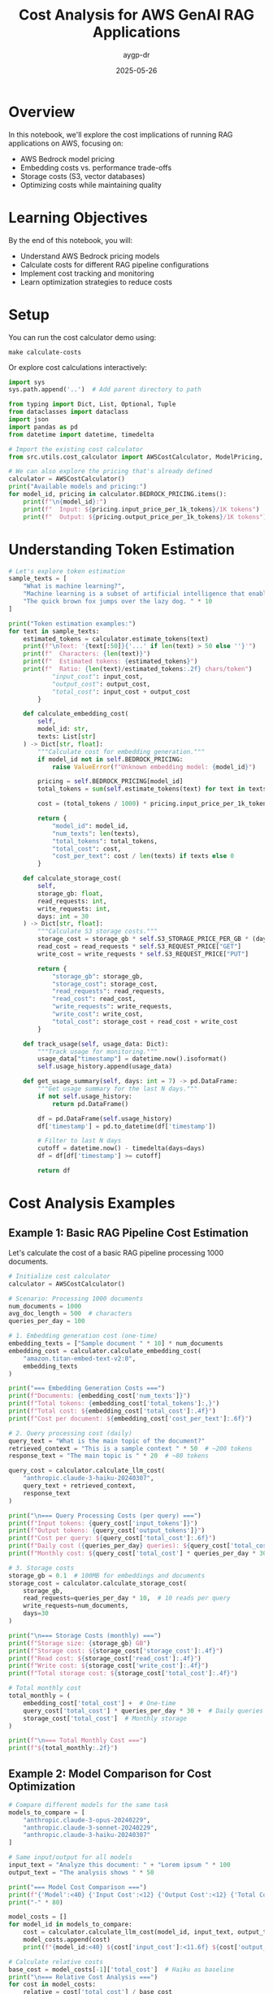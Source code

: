 #+TITLE: Cost Analysis for AWS GenAI RAG Applications
#+AUTHOR: aygp-dr
#+DATE: 2025-05-26
#+PROPERTY: header-args:python :results output :mkdirp yes

* Overview

In this notebook, we'll explore the cost implications of running RAG applications on AWS, focusing on:
- AWS Bedrock model pricing
- Embedding costs vs. performance trade-offs
- Storage costs (S3, vector databases)
- Optimizing costs while maintaining quality

* Learning Objectives

By the end of this notebook, you will:
- Understand AWS Bedrock pricing models
- Calculate costs for different RAG pipeline configurations
- Implement cost tracking and monitoring
- Learn optimization strategies to reduce costs

* Setup

You can run the cost calculator demo using:
#+BEGIN_SRC shell
make calculate-costs
#+END_SRC

Or explore cost calculations interactively:

#+begin_src python
import sys
sys.path.append('..')  # Add parent directory to path

from typing import Dict, List, Optional, Tuple
from dataclasses import dataclass
import json
import pandas as pd
from datetime import datetime, timedelta

# Import the existing cost calculator
from src.utils.cost_calculator import AWSCostCalculator, ModelPricing, RAGCostEstimator

# We can also explore the pricing that's already defined
calculator = AWSCostCalculator()
print("Available models and pricing:")
for model_id, pricing in calculator.BEDROCK_PRICING.items():
    print(f"\n{model_id}:")
    print(f"  Input: ${pricing.input_price_per_1k_tokens}/1K tokens")
    print(f"  Output: ${pricing.output_price_per_1k_tokens}/1K tokens")
#+end_src

* Understanding Token Estimation

#+begin_src python
# Let's explore token estimation
sample_texts = [
    "What is machine learning?",
    "Machine learning is a subset of artificial intelligence that enables systems to learn and improve from experience.",
    "The quick brown fox jumps over the lazy dog. " * 10
]

print("Token estimation examples:")
for text in sample_texts:
    estimated_tokens = calculator.estimate_tokens(text)
    print(f"\nText: '{text[:50]}{'...' if len(text) > 50 else ''}'")
    print(f"  Characters: {len(text)}")
    print(f"  Estimated tokens: {estimated_tokens}")
    print(f"  Ratio: {len(text)/estimated_tokens:.2f} chars/token")
            "input_cost": input_cost,
            "output_cost": output_cost,
            "total_cost": input_cost + output_cost
        }
    
    def calculate_embedding_cost(
        self,
        model_id: str,
        texts: List[str]
    ) -> Dict[str, float]:
        """Calculate cost for embedding generation."""
        if model_id not in self.BEDROCK_PRICING:
            raise ValueError(f"Unknown embedding model: {model_id}")
        
        pricing = self.BEDROCK_PRICING[model_id]
        total_tokens = sum(self.estimate_tokens(text) for text in texts)
        
        cost = (total_tokens / 1000) * pricing.input_price_per_1k_tokens
        
        return {
            "model_id": model_id,
            "num_texts": len(texts),
            "total_tokens": total_tokens,
            "total_cost": cost,
            "cost_per_text": cost / len(texts) if texts else 0
        }
    
    def calculate_storage_cost(
        self,
        storage_gb: float,
        read_requests: int,
        write_requests: int,
        days: int = 30
    ) -> Dict[str, float]:
        """Calculate S3 storage costs."""
        storage_cost = storage_gb * self.S3_STORAGE_PRICE_PER_GB * (days / 30)
        read_cost = read_requests * self.S3_REQUEST_PRICE["GET"]
        write_cost = write_requests * self.S3_REQUEST_PRICE["PUT"]
        
        return {
            "storage_gb": storage_gb,
            "storage_cost": storage_cost,
            "read_requests": read_requests,
            "read_cost": read_cost,
            "write_requests": write_requests,
            "write_cost": write_cost,
            "total_cost": storage_cost + read_cost + write_cost
        }
    
    def track_usage(self, usage_data: Dict):
        """Track usage for monitoring."""
        usage_data["timestamp"] = datetime.now().isoformat()
        self.usage_history.append(usage_data)
    
    def get_usage_summary(self, days: int = 7) -> pd.DataFrame:
        """Get usage summary for the last N days."""
        if not self.usage_history:
            return pd.DataFrame()
        
        df = pd.DataFrame(self.usage_history)
        df['timestamp'] = pd.to_datetime(df['timestamp'])
        
        # Filter to last N days
        cutoff = datetime.now() - timedelta(days=days)
        df = df[df['timestamp'] >= cutoff]
        
        return df
#+end_src

* Cost Analysis Examples

** Example 1: Basic RAG Pipeline Cost Estimation

Let's calculate the cost of a basic RAG pipeline processing 1000 documents.

#+begin_src python
# Initialize cost calculator
calculator = AWSCostCalculator()

# Scenario: Processing 1000 documents
num_documents = 1000
avg_doc_length = 500  # characters
queries_per_day = 100

# 1. Embedding generation cost (one-time)
embedding_texts = ["Sample document " * 10] * num_documents
embedding_cost = calculator.calculate_embedding_cost(
    "amazon.titan-embed-text-v2:0",
    embedding_texts
)

print("=== Embedding Generation Costs ===")
print(f"Documents: {embedding_cost['num_texts']}")
print(f"Total tokens: {embedding_cost['total_tokens']:,}")
print(f"Total cost: ${embedding_cost['total_cost']:.4f}")
print(f"Cost per document: ${embedding_cost['cost_per_text']:.6f}")

# 2. Query processing cost (daily)
query_text = "What is the main topic of the document?"
retrieved_context = "This is a sample context " * 50  # ~200 tokens
response_text = "The main topic is " * 20  # ~80 tokens

query_cost = calculator.calculate_llm_cost(
    "anthropic.claude-3-haiku-20240307",
    query_text + retrieved_context,
    response_text
)

print("\n=== Query Processing Costs (per query) ===")
print(f"Input tokens: {query_cost['input_tokens']}")
print(f"Output tokens: {query_cost['output_tokens']}")
print(f"Cost per query: ${query_cost['total_cost']:.6f}")
print(f"Daily cost ({queries_per_day} queries): ${query_cost['total_cost'] * queries_per_day:.4f}")
print(f"Monthly cost: ${query_cost['total_cost'] * queries_per_day * 30:.2f}")

# 3. Storage costs
storage_gb = 0.1  # 100MB for embeddings and documents
storage_cost = calculator.calculate_storage_cost(
    storage_gb,
    read_requests=queries_per_day * 10,  # 10 reads per query
    write_requests=num_documents,
    days=30
)

print("\n=== Storage Costs (monthly) ===")
print(f"Storage size: {storage_gb} GB")
print(f"Storage cost: ${storage_cost['storage_cost']:.4f}")
print(f"Read cost: ${storage_cost['read_cost']:.4f}")
print(f"Write cost: ${storage_cost['write_cost']:.4f}")
print(f"Total storage cost: ${storage_cost['total_cost']:.4f}")

# Total monthly cost
total_monthly = (
    embedding_cost['total_cost'] +  # One-time
    query_cost['total_cost'] * queries_per_day * 30 +  # Daily queries
    storage_cost['total_cost']  # Monthly storage
)

print(f"\n=== Total Monthly Cost ===")
print(f"${total_monthly:.2f}")
#+end_src

** Example 2: Model Comparison for Cost Optimization

#+begin_src python
# Compare different models for the same task
models_to_compare = [
    "anthropic.claude-3-opus-20240229",
    "anthropic.claude-3-sonnet-20240229",
    "anthropic.claude-3-haiku-20240307"
]

# Same input/output for all models
input_text = "Analyze this document: " + "Lorem ipsum " * 100
output_text = "The analysis shows " * 50

print("=== Model Cost Comparison ===")
print(f"{'Model':<40} {'Input Cost':<12} {'Output Cost':<12} {'Total Cost':<12}")
print("-" * 80)

model_costs = []
for model_id in models_to_compare:
    cost = calculator.calculate_llm_cost(model_id, input_text, output_text)
    model_costs.append(cost)
    print(f"{model_id:<40} ${cost['input_cost']:<11.6f} ${cost['output_cost']:<11.6f} ${cost['total_cost']:<11.6f}")

# Calculate relative costs
base_cost = model_costs[-1]['total_cost']  # Haiku as baseline
print("\n=== Relative Cost Analysis ===")
for cost in model_costs:
    relative = cost['total_cost'] / base_cost
    print(f"{cost['model_id']}: {relative:.1f}x more expensive than Haiku")
#+end_src

** Example 3: Embedding Model Comparison

#+begin_src python
# Compare embedding models
embedding_models = [
    "amazon.titan-embed-text-v2:0",
    "cohere.embed-english-v3"
]

# Sample documents to embed
sample_docs = ["This is a sample document about AI and machine learning. " * 20] * 100

print("=== Embedding Model Comparison ===")
print(f"{'Model':<35} {'Cost per 1K docs':<20} {'Cost per 1M docs':<20}")
print("-" * 75)

for model_id in embedding_models:
    cost = calculator.calculate_embedding_cost(model_id, sample_docs)
    cost_per_1k = cost['total_cost'] * 10  # Scale to 1K
    cost_per_1m = cost['total_cost'] * 10000  # Scale to 1M
    print(f"{model_id:<35} ${cost_per_1k:<19.4f} ${cost_per_1m:<19.2f}")
#+end_src

* Cost Optimization Strategies

** Strategy 1: Intelligent Caching

#+begin_src python
from collections import OrderedDict
import hashlib

class CostOptimizedRAG:
    """RAG system with cost optimization features."""
    
    def __init__(self, calculator: AWSCostCalculator, cache_size: int = 1000):
        self.calculator = calculator
        self.cache = OrderedDict()
        self.cache_size = cache_size
        self.cache_hits = 0
        self.cache_misses = 0
    
    def _get_cache_key(self, query: str, context: str) -> str:
        """Generate cache key for query-context pair."""
        combined = f"{query}|{context}"
        return hashlib.md5(combined.encode()).hexdigest()
    
    def query_with_cache(
        self,
        query: str,
        context: str,
        model_id: str = "anthropic.claude-3-haiku-20240307"
    ) -> Tuple[str, Dict[str, float]]:
        """Query with caching to reduce costs."""
        cache_key = self._get_cache_key(query, context)
        
        # Check cache
        if cache_key in self.cache:
            self.cache_hits += 1
            # Move to end (LRU)
            self.cache.move_to_end(cache_key)
            return self.cache[cache_key], {"total_cost": 0.0, "cached": True}
        
        # Cache miss - perform actual query
        self.cache_misses += 1
        
        # Simulate LLM response
        response = f"Response to: {query[:50]}..."
        cost = self.calculator.calculate_llm_cost(
            model_id,
            query + context,
            response
        )
        
        # Update cache
        self.cache[cache_key] = response
        if len(self.cache) > self.cache_size:
            self.cache.popitem(last=False)  # Remove oldest
        
        cost["cached"] = False
        return response, cost
    
    def get_cache_stats(self) -> Dict:
        """Get cache statistics."""
        total_requests = self.cache_hits + self.cache_misses
        hit_rate = self.cache_hits / total_requests if total_requests > 0 else 0
        
        return {
            "cache_hits": self.cache_hits,
            "cache_misses": self.cache_misses,
            "hit_rate": hit_rate,
            "cache_size": len(self.cache),
            "max_cache_size": self.cache_size
        }

# Demonstrate caching benefits
rag = CostOptimizedRAG(calculator)

# Simulate queries
queries = [
    "What is machine learning?",
    "Explain deep learning",
    "What is machine learning?",  # Duplicate
    "How does NLP work?",
    "What is machine learning?",  # Duplicate
]

total_cost_with_cache = 0
total_cost_without_cache = 0

print("=== Query Processing with Caching ===")
for i, query in enumerate(queries):
    context = "Context about AI and ML " * 50
    response, cost = rag.query_with_cache(query, context)
    
    total_cost_with_cache += cost['total_cost']
    
    # Calculate cost without cache
    if not cost.get('cached', False):
        no_cache_cost = calculator.calculate_llm_cost(
            "anthropic.claude-3-haiku-20240307",
            query + context,
            response
        )
        total_cost_without_cache += no_cache_cost['total_cost']
    else:
        # Would have cost the same as a regular query
        total_cost_without_cache += calculator.calculate_llm_cost(
            "anthropic.claude-3-haiku-20240307",
            query + context,
            "Simulated response"
        )['total_cost']
    
    print(f"Query {i+1}: {'CACHED' if cost.get('cached') else 'PROCESSED'} - Cost: ${cost['total_cost']:.6f}")

cache_stats = rag.get_cache_stats()
print(f"\n=== Cache Statistics ===")
print(f"Hit rate: {cache_stats['hit_rate']:.1%}")
print(f"Total cost with cache: ${total_cost_with_cache:.6f}")
print(f"Total cost without cache: ${total_cost_without_cache:.6f}")
print(f"Savings: ${total_cost_without_cache - total_cost_with_cache:.6f} ({((total_cost_without_cache - total_cost_with_cache) / total_cost_without_cache * 100):.1f}%)")
#+end_src

** Strategy 2: Tiered Model Selection

#+begin_src python
class TieredModelSelector:
    """Select appropriate model based on query complexity."""
    
    def __init__(self, calculator: AWSCostCalculator):
        self.calculator = calculator
        self.model_tiers = {
            "simple": "anthropic.claude-3-haiku-20240307",
            "moderate": "anthropic.claude-3-sonnet-20240229",
            "complex": "anthropic.claude-3-opus-20240229"
        }
    
    def classify_query_complexity(self, query: str) -> str:
        """Classify query complexity (simplified heuristic)."""
        query_lower = query.lower()
        
        # Simple heuristics
        if any(word in query_lower for word in ['what is', 'define', 'list', 'name']):
            return "simple"
        elif any(word in query_lower for word in ['analyze', 'compare', 'explain how']):
            return "moderate"
        elif any(word in query_lower for word in ['synthesize', 'evaluate', 'design', 'create']):
            return "complex"
        else:
            return "moderate"  # Default
    
    def select_model_and_estimate_cost(
        self,
        query: str,
        context: str,
        force_tier: Optional[str] = None
    ) -> Dict:
        """Select appropriate model and estimate cost."""
        tier = force_tier or self.classify_query_complexity(query)
        model_id = self.model_tiers[tier]
        
        # Estimate response length based on complexity
        response_lengths = {
            "simple": 50,
            "moderate": 150,
            "complex": 300
        }
        
        estimated_response = "Response " * response_lengths[tier]
        
        cost = self.calculator.calculate_llm_cost(
            model_id,
            query + context,
            estimated_response
        )
        
        cost["tier"] = tier
        cost["model_selected"] = model_id
        
        return cost

# Test tiered selection
selector = TieredModelSelector(calculator)

test_queries = [
    ("What is RAG?", "simple"),
    ("Explain how RAG improves LLM responses", "moderate"),
    ("Design a comprehensive RAG system with multiple retrieval strategies", "complex"),
    ("List the components of RAG", "simple"),
    ("Compare different embedding models for RAG", "moderate")
]

print("=== Tiered Model Selection ===")
print(f"{'Query':<60} {'Detected Tier':<12} {'Model':<40} {'Cost':<10}")
print("-" * 130)

total_tiered_cost = 0
total_premium_cost = 0

for query, expected_tier in test_queries:
    context = "Relevant context " * 30
    
    # Tiered selection
    tiered_result = selector.select_model_and_estimate_cost(query, context)
    total_tiered_cost += tiered_result['total_cost']
    
    # Premium model cost (always use Opus)
    premium_result = selector.select_model_and_estimate_cost(query, context, force_tier="complex")
    total_premium_cost += premium_result['total_cost']
    
    print(f"{query:<60} {tiered_result['tier']:<12} {tiered_result['model_selected']:<40} ${tiered_result['total_cost']:.6f}")

print(f"\n=== Cost Comparison ===")
print(f"Total cost with tiered selection: ${total_tiered_cost:.6f}")
print(f"Total cost with premium model only: ${total_premium_cost:.6f}")
print(f"Savings: ${total_premium_cost - total_tiered_cost:.6f} ({((total_premium_cost - total_tiered_cost) / total_premium_cost * 100):.1f}%)")
#+end_src

* Cost Monitoring Dashboard

#+begin_src python
import matplotlib.pyplot as plt
from datetime import datetime, timedelta
import numpy as np

class CostMonitor:
    """Monitor and visualize RAG system costs."""
    
    def __init__(self, calculator: AWSCostCalculator):
        self.calculator = calculator
    
    def generate_sample_usage(self, days: int = 7) -> List[Dict]:
        """Generate sample usage data for visualization."""
        usage_data = []
        base_date = datetime.now() - timedelta(days=days)
        
        for day in range(days):
            date = base_date + timedelta(days=day)
            
            # Simulate varying usage patterns
            queries = np.random.poisson(100)  # Average 100 queries/day
            embeddings = np.random.poisson(50) if day % 3 == 0 else 0  # Batch processing
            
            # Track different model usage
            for model, fraction in [
                ("anthropic.claude-3-haiku-20240307", 0.7),
                ("anthropic.claude-3-sonnet-20240229", 0.25),
                ("anthropic.claude-3-opus-20240229", 0.05)
            ]:
                model_queries = int(queries * fraction)
                if model_queries > 0:
                    cost = self.calculator.calculate_llm_cost(
                        model,
                        "Sample query " * 20,
                        "Sample response " * 10
                    )
                    
                    usage_data.append({
                        "date": date,
                        "service": "bedrock_llm",
                        "model": model,
                        "queries": model_queries,
                        "cost": cost['total_cost'] * model_queries
                    })
            
            # Embedding costs
            if embeddings > 0:
                emb_cost = self.calculator.calculate_embedding_cost(
                    "amazon.titan-embed-text-v2:0",
                    ["Document " * 20] * embeddings
                )
                
                usage_data.append({
                    "date": date,
                    "service": "bedrock_embedding",
                    "model": "amazon.titan-embed-text-v2:0",
                    "queries": embeddings,
                    "cost": emb_cost['total_cost']
                })
        
        return usage_data
    
    def plot_cost_breakdown(self, usage_data: List[Dict]):
        """Create cost breakdown visualization."""
        df = pd.DataFrame(usage_data)
        
        # Daily costs by service
        daily_costs = df.groupby(['date', 'service'])['cost'].sum().unstack(fill_value=0)
        
        fig, (ax1, ax2) = plt.subplots(2, 1, figsize=(10, 8))
        
        # Stacked bar chart
        daily_costs.plot(kind='bar', stacked=True, ax=ax1)
        ax1.set_title('Daily Cost Breakdown by Service')
        ax1.set_xlabel('Date')
        ax1.set_ylabel('Cost ($)')
        ax1.legend(title='Service')
        
        # Pie chart of total costs by model
        model_costs = df.groupby('model')['cost'].sum().sort_values(ascending=False)
        ax2.pie(model_costs.values, labels=model_costs.index, autopct='%1.1f%%')
        ax2.set_title('Total Cost Distribution by Model')
        
        plt.tight_layout()
        plt.show()
        
        # Print summary statistics
        print("\n=== Cost Summary ===")
        print(f"Total cost over {len(daily_costs)} days: ${df['cost'].sum():.2f}")
        print(f"Average daily cost: ${df.groupby('date')['cost'].sum().mean():.2f}")
        print(f"Peak daily cost: ${df.groupby('date')['cost'].sum().max():.2f}")
        print("\nCost by model:")
        for model, cost in model_costs.items():
            print(f"  {model}: ${cost:.2f}")

# Generate and visualize cost data
monitor = CostMonitor(calculator)
usage_data = monitor.generate_sample_usage(days=7)
monitor.plot_cost_breakdown(usage_data)
#+end_src

* Best Practices for Cost Optimization

** 1. Implement Request Batching

#+begin_src python
class BatchProcessor:
    """Process requests in batches to optimize costs."""
    
    def __init__(self, calculator: AWSCostCalculator, batch_size: int = 10):
        self.calculator = calculator
        self.batch_size = batch_size
        self.pending_requests = []
    
    def add_request(self, request_id: str, text: str):
        """Add request to batch."""
        self.pending_requests.append({
            "id": request_id,
            "text": text,
            "timestamp": datetime.now()
        })
        
        if len(self.pending_requests) >= self.batch_size:
            return self.process_batch()
        return None
    
    def process_batch(self) -> Dict:
        """Process pending requests as a batch."""
        if not self.pending_requests:
            return {"processed": 0, "cost": 0}
        
        # Combine requests for batch processing
        texts = [req["text"] for req in self.pending_requests]
        
        # Calculate embedding costs (batched)
        batch_cost = self.calculator.calculate_embedding_cost(
            "amazon.titan-embed-text-v2:0",
            texts
        )
        
        # Individual processing cost (for comparison)
        individual_cost = sum(
            self.calculator.calculate_embedding_cost(
                "amazon.titan-embed-text-v2:0",
                [text]
            )["total_cost"]
            for text in texts
        )
        
        result = {
            "processed": len(self.pending_requests),
            "batch_cost": batch_cost["total_cost"],
            "individual_cost": individual_cost,
            "savings": individual_cost - batch_cost["total_cost"],
            "requests": self.pending_requests.copy()
        }
        
        self.pending_requests.clear()
        return result

# Demonstrate batching benefits
batch_processor = BatchProcessor(calculator, batch_size=5)

print("=== Batch Processing Example ===")
for i in range(12):
    result = batch_processor.add_request(f"req_{i}", f"Document {i} " * 50)
    if result:
        print(f"\nBatch processed: {result['processed']} requests")
        print(f"Batch cost: ${result['batch_cost']:.6f}")
        print(f"Individual cost would be: ${result['individual_cost']:.6f}")
        print(f"Savings: ${result['savings']:.6f}")

# Process remaining
final_result = batch_processor.process_batch()
if final_result['processed'] > 0:
    print(f"\nFinal batch: {final_result['processed']} requests")
    print(f"Cost: ${final_result['batch_cost']:.6f}")
#+end_src

** 2. Implement Cost Budgets and Alerts

#+begin_src python
class CostBudgetManager:
    """Manage cost budgets and alerts."""
    
    def __init__(self, monthly_budget: float):
        self.monthly_budget = monthly_budget
        self.daily_budget = monthly_budget / 30
        self.current_month_spend = 0
        self.current_day_spend = 0
        self.alerts = []
    
    def track_cost(self, cost: float, service: str):
        """Track cost and check budget."""
        self.current_month_spend += cost
        self.current_day_spend += cost
        
        # Check thresholds
        month_percent = (self.current_month_spend / self.monthly_budget) * 100
        day_percent = (self.current_day_spend / self.daily_budget) * 100
        
        # Generate alerts
        if day_percent > 100:
            self.alerts.append({
                "level": "WARNING",
                "message": f"Daily budget exceeded: ${self.current_day_spend:.2f} / ${self.daily_budget:.2f}",
                "timestamp": datetime.now()
            })
        
        if month_percent > 80:
            self.alerts.append({
                "level": "WARNING",
                "message": f"Monthly budget at {month_percent:.1f}%",
                "timestamp": datetime.now()
            })
        
        return {
            "daily_usage": day_percent,
            "monthly_usage": month_percent,
            "within_budget": month_percent <= 100
        }
    
    def get_budget_status(self) -> Dict:
        """Get current budget status."""
        days_in_month = 30
        days_elapsed = datetime.now().day
        expected_spend = (days_elapsed / days_in_month) * self.monthly_budget
        
        return {
            "monthly_budget": self.monthly_budget,
            "current_spend": self.current_month_spend,
            "expected_spend": expected_spend,
            "usage_percent": (self.current_month_spend / self.monthly_budget) * 100,
            "on_track": self.current_month_spend <= expected_spend,
            "projected_monthly": (self.current_month_spend / days_elapsed) * days_in_month if days_elapsed > 0 else 0,
            "recent_alerts": self.alerts[-5:]  # Last 5 alerts
        }

# Example usage
budget_manager = CostBudgetManager(monthly_budget=100.0)

# Simulate daily usage
print("=== Budget Monitoring Example ===")
for day in range(5):
    daily_cost = np.random.uniform(2, 5)  # $2-5 per day
    
    for _ in range(10):  # 10 requests per day
        cost = daily_cost / 10
        status = budget_manager.track_cost(cost, "bedrock_llm")
    
    print(f"\nDay {day + 1}:")
    print(f"  Daily spend: ${budget_manager.current_day_spend:.2f}")
    print(f"  Monthly total: ${budget_manager.current_month_spend:.2f}")
    print(f"  Budget usage: {status['monthly_usage']:.1f}%")
    
    budget_manager.current_day_spend = 0  # Reset daily counter

# Final status
final_status = budget_manager.get_budget_status()
print(f"\n=== Budget Status Report ===")
print(f"Monthly budget: ${final_status['monthly_budget']:.2f}")
print(f"Current spend: ${final_status['current_spend']:.2f}")
print(f"Projected monthly: ${final_status['projected_monthly']:.2f}")
print(f"On track: {'Yes' if final_status['on_track'] else 'No'}")

if final_status['recent_alerts']:
    print("\nRecent alerts:")
    for alert in final_status['recent_alerts']:
        print(f"  [{alert['level']}] {alert['message']}")
#+end_src

* Exercises

1. **Cost Calculation Exercise**: Calculate the monthly cost for a RAG system that:
   - Processes 10,000 new documents per month
   - Handles 1,000 queries per day
   - Uses Claude 3 Haiku for queries and Titan embeddings

2. **Optimization Challenge**: Design a cost optimization strategy that:
   - Reduces costs by at least 30%
   - Maintains response quality
   - Implements at least 3 optimization techniques

3. **Budget Planning**: Create a budget plan for a startup that:
   - Has a $500/month budget for GenAI services
   - Needs to support 500 daily active users
   - Requires both search and Q&A capabilities

4. **Advanced Implementation**: Extend the cost calculator to:
   - Support custom pricing tiers
   - Track costs across multiple AWS accounts
   - Generate weekly cost reports
   - Implement predictive cost forecasting

* Summary

In this notebook, we covered:
-  AWS Bedrock pricing models and cost calculation
-  Cost comparison between different models
-  Optimization strategies (caching, tiering, batching)
-  Budget management and monitoring
-  Best practices for cost-effective RAG systems

Key takeaways:
1. Model selection has the biggest impact on costs
2. Caching can reduce costs by 30-50% for repeated queries
3. Tiered model selection balances cost and quality
4. Batch processing reduces per-unit costs
5. Proactive monitoring prevents budget overruns